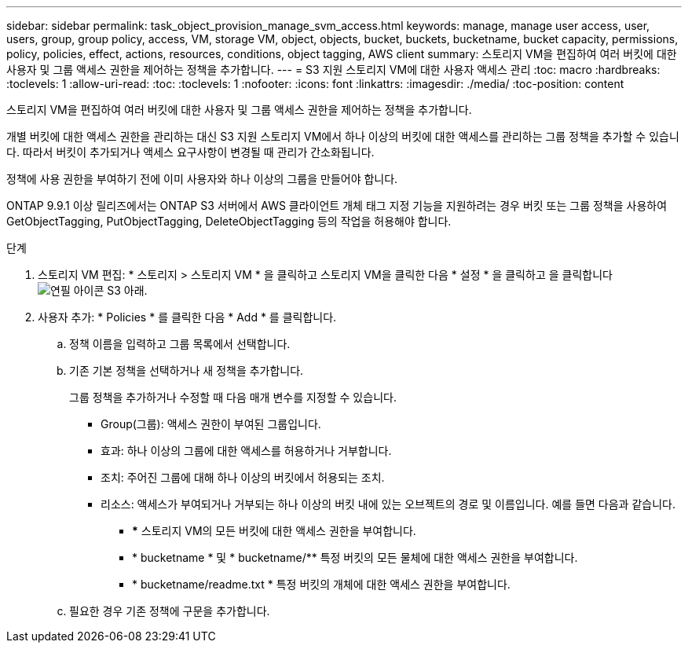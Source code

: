 ---
sidebar: sidebar 
permalink: task_object_provision_manage_svm_access.html 
keywords: manage, manage user access, user, users, group, group policy, access, VM, storage VM, object, objects, bucket, buckets, bucketname, bucket capacity, permissions, policy, policies, effect, actions, resources, conditions, object tagging, AWS client 
summary: 스토리지 VM을 편집하여 여러 버킷에 대한 사용자 및 그룹 액세스 권한을 제어하는 정책을 추가합니다. 
---
= S3 지원 스토리지 VM에 대한 사용자 액세스 관리
:toc: macro
:hardbreaks:
:toclevels: 1
:allow-uri-read: 
:toc: 
:toclevels: 1
:nofooter: 
:icons: font
:linkattrs: 
:imagesdir: ./media/
:toc-position: content


[role="lead"]
스토리지 VM을 편집하여 여러 버킷에 대한 사용자 및 그룹 액세스 권한을 제어하는 정책을 추가합니다.

개별 버킷에 대한 액세스 권한을 관리하는 대신 S3 지원 스토리지 VM에서 하나 이상의 버킷에 대한 액세스를 관리하는 그룹 정책을 추가할 수 있습니다. 따라서 버킷이 추가되거나 액세스 요구사항이 변경될 때 관리가 간소화됩니다.

정책에 사용 권한을 부여하기 전에 이미 사용자와 하나 이상의 그룹을 만들어야 합니다.

ONTAP 9.9.1 이상 릴리즈에서는 ONTAP S3 서버에서 AWS 클라이언트 개체 태그 지정 기능을 지원하려는 경우 버킷 또는 그룹 정책을 사용하여 GetObjectTagging, PutObjectTagging, DeleteObjectTagging 등의 작업을 허용해야 합니다.

.단계
. 스토리지 VM 편집: * 스토리지 > 스토리지 VM * 을 클릭하고 스토리지 VM을 클릭한 다음 * 설정 * 을 클릭하고 을 클릭합니다 image:icon_pencil.gif["연필 아이콘"] S3 아래.
. 사용자 추가: * Policies * 를 클릭한 다음 * Add * 를 클릭합니다.
+
.. 정책 이름을 입력하고 그룹 목록에서 선택합니다.
.. 기존 기본 정책을 선택하거나 새 정책을 추가합니다.
+
그룹 정책을 추가하거나 수정할 때 다음 매개 변수를 지정할 수 있습니다.

+
*** Group(그룹): 액세스 권한이 부여된 그룹입니다.
*** 효과: 하나 이상의 그룹에 대한 액세스를 허용하거나 거부합니다.
*** 조치: 주어진 그룹에 대해 하나 이상의 버킷에서 허용되는 조치.
*** 리소스: 액세스가 부여되거나 거부되는 하나 이상의 버킷 내에 있는 오브젝트의 경로 및 이름입니다. 예를 들면 다음과 같습니다.
+
**** *** 스토리지 VM의 모든 버킷에 대한 액세스 권한을 부여합니다.
**** * bucketname * 및 * bucketname/** 특정 버킷의 모든 물체에 대한 액세스 권한을 부여합니다.
**** * bucketname/readme.txt * 특정 버킷의 개체에 대한 액세스 권한을 부여합니다.




.. 필요한 경우 기존 정책에 구문을 추가합니다.



